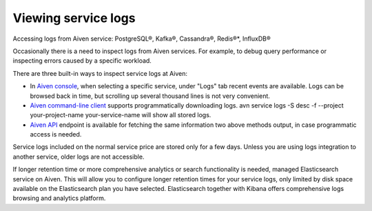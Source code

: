 Viewing service logs
====================

Accessing logs from Aiven service: PostgreSQL®, Kafka®, Cassandra®, Redis®*, InfluxDB®

Occasionally there is a need to inspect logs from Aiven services. For example, to debug query performance or inspecting errors caused by a specific workload.

There are three built-in ways to inspect service logs at Aiven:

* In `Aiven console <https://console.aiven.io/>`_, when selecting a specific service, under "Logs" tab recent events are available. Logs can be browsed back in time, but scrolling up several thousand lines is not very convenient.

* `Aiven command-line client <https://github.com/aiven/aiven-client>`_ supports programmatically downloading logs. avn service logs -S desc -f --project your-project-name your-service-name will show all stored logs.

* `Aiven API <https://api.aiven.io/doc/#operation/ProjectGetServiceLogs>`_ endpoint is available for fetching the same information two above methods output, in case programmatic access is needed.

Service logs included on the normal service price are stored only for a few days. Unless you are using logs integration to another service, older logs are not accessible.

If longer retention time or more comprehensive analytics or search functionality is needed, managed Elasticsearch service on Aiven. This will allow you to configure longer retention times for your service logs, only limited by disk space available on the Elasticsearch plan you have selected. Elasticsearch together with Kibana offers comprehensive logs browsing and analytics platform.
